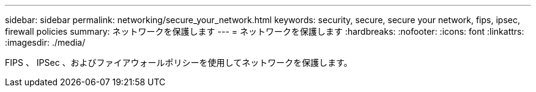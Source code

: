 ---
sidebar: sidebar 
permalink: networking/secure_your_network.html 
keywords: security, secure, secure your network, fips, ipsec, firewall policies 
summary: ネットワークを保護します 
---
= ネットワークを保護します
:hardbreaks:
:nofooter: 
:icons: font
:linkattrs: 
:imagesdir: ./media/


[role="lead"]
FIPS 、 IPSec 、およびファイアウォールポリシーを使用してネットワークを保護します。
